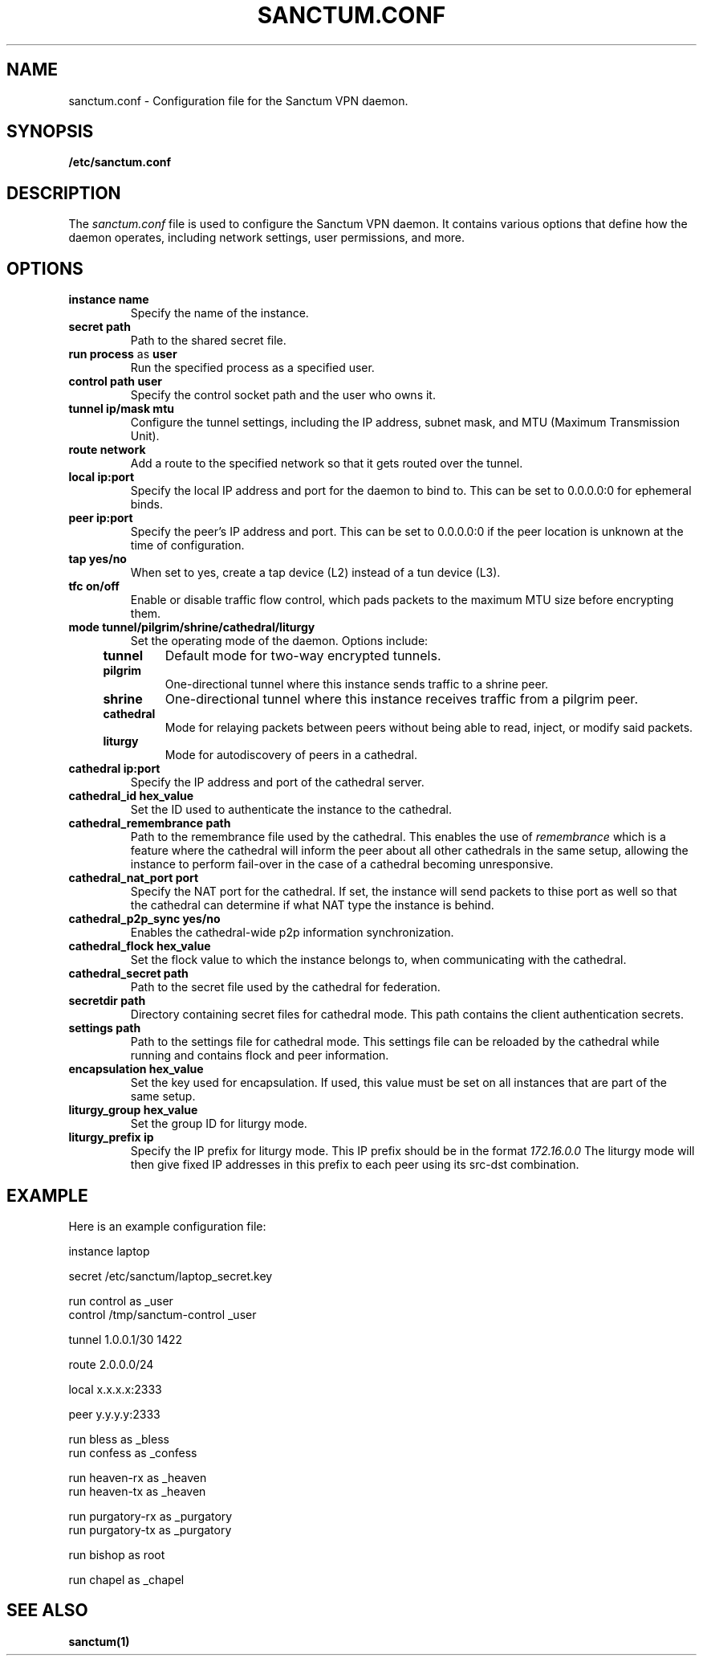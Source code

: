 .nh
.ad 1
.TH SANCTUM.CONF 5
.SH NAME
sanctum.conf \- Configuration file for the Sanctum VPN daemon.
.SH SYNOPSIS
.B /etc/sanctum.conf
.SH DESCRIPTION
The
.I sanctum.conf
file is used to configure the Sanctum VPN daemon. It contains various options
that define how the daemon operates, including network settings, user
permissions, and more.

.SH OPTIONS
.TP
.BR instance " " name
Specify the name of the instance.
.TP
.BR secret " " path
Path to the shared secret file.
.TP
.BR run " " process " as " user
Run the specified process as a specified user.
.TP
.BR control " " path " " user
Specify the control socket path and the user who owns it.
.TP
.BR tunnel " " ip/mask " " mtu
Configure the tunnel settings, including the IP address, subnet mask,
and MTU (Maximum Transmission Unit).
.TP
.BR route " " network
Add a route to the specified network so that it gets routed over the tunnel.
.TP
.BR local " " ip:port
Specify the local IP address and port for the daemon to bind to. This can be
set to 0.0.0.0:0 for ephemeral binds.
.TP
.BR peer " " ip:port
Specify the peer's IP address and port. This can be set to 0.0.0.0:0 if the
peer location is unknown at the time of configuration.
.TP
.BR tap " " yes/no
When set to yes, create a tap device (L2) instead of a tun device (L3).
.TP
.BR tfc " " on/off
Enable or disable traffic flow control, which pads packets to the maximum
MTU size before encrypting them.
.TP
.BR mode " " tunnel/pilgrim/shrine/cathedral/liturgy
Set the operating mode of the daemon. Options include:
.RS 4
.TP
.B tunnel
Default mode for two-way encrypted tunnels.
.TP
.B pilgrim
One-directional tunnel where this instance sends traffic to a shrine peer.
.TP
.B shrine
One-directional tunnel where this instance receives traffic from a pilgrim peer.
.TP
.B cathedral
Mode for relaying packets between peers without being able to read, inject,
or modify said packets.
.TP
.B liturgy
Mode for autodiscovery of peers in a cathedral.
.RE
.TP
.BR cathedral " " ip:port
Specify the IP address and port of the cathedral server.
.TP
.BR cathedral_id " " hex_value
Set the ID used to authenticate the instance to the cathedral.
.TP
.BR cathedral_remembrance " " path
Path to the remembrance file used by the cathedral. This enables the
use of
.I remembrance
which is a feature where the cathedral will inform the peer about all
other cathedrals in the same setup, allowing the instance to perform
fail-over in the case of a cathedral becoming unresponsive.
.TP
.BR cathedral_nat_port " " port
Specify the NAT port for the cathedral. If set, the instance will send
packets to thise port as well so that the cathedral can determine if
what NAT type the instance is behind.
.TP
.BR cathedral_p2p_sync " " yes/no
Enables the cathedral-wide p2p information synchronization.
.TP
.BR cathedral_flock " " hex_value
Set the flock value to which the instance belongs to, when communicating
with the cathedral.
.TP
.BR cathedral_secret " " path
Path to the secret file used by the cathedral for federation.
.TP
.BR secretdir " " path
Directory containing secret files for cathedral mode. This path contains
the client authentication secrets.
.TP
.BR settings " " path
Path to the settings file for cathedral mode. This settings file can be
reloaded by the cathedral while running and contains flock and peer
information.
.TP
.BR encapsulation " " hex_value
Set the key used for encapsulation. If used, this value must be set
on all instances that are part of the same setup.
.TP
.BR liturgy_group " " hex_value
Set the group ID for liturgy mode.
.TP
.BR liturgy_prefix " " ip
Specify the IP prefix for liturgy mode. This IP prefix should be in the
format
.I
172.16.0.0
The liturgy mode will then give fixed IP addresses in this prefix to
each peer using its src-dst combination.

.SH EXAMPLE
Here is an example configuration file:

.nf
instance laptop

secret /etc/sanctum/laptop_secret.key

run control as _user
control /tmp/sanctum-control _user

tunnel 1.0.0.1/30 1422

route 2.0.0.0/24

local x.x.x.x:2333

peer y.y.y.y:2333

run bless as _bless
run confess as _confess

run heaven-rx as _heaven
run heaven-tx as _heaven

run purgatory-rx as _purgatory
run purgatory-tx as _purgatory

run bishop as root

run chapel as _chapel
.fi

.SH "SEE ALSO"
.BR sanctum(1)

